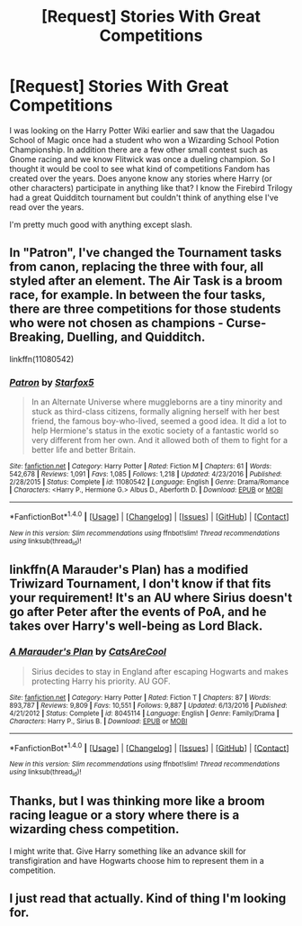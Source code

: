 #+TITLE: [Request] Stories With Great Competitions

* [Request] Stories With Great Competitions
:PROPERTIES:
:Author: Suavesky
:Score: 3
:DateUnix: 1487748838.0
:DateShort: 2017-Feb-22
:FlairText: Request
:END:
I was looking on the Harry Potter Wiki earlier and saw that the Uagadou School of Magic once had a student who won a Wizarding School Potion Championship. In addition there are a few other small contest such as Gnome racing and we know Flitwick was once a dueling champion. So I thought it would be cool to see what kind of competitions Fandom has created over the years. Does anyone know any stories where Harry (or other characters) participate in anything like that? I know the Firebird Trilogy had a great Quidditch tournament but couldn't think of anything else I've read over the years.

I'm pretty much good with anything except slash.


** In "Patron", I've changed the Tournament tasks from canon, replacing the three with four, all styled after an element. The Air Task is a broom race, for example. In between the four tasks, there are three competitions for those students who were not chosen as champions - Curse-Breaking, Duelling, and Quidditch.

linkffn(11080542)
:PROPERTIES:
:Author: Starfox5
:Score: 3
:DateUnix: 1487848140.0
:DateShort: 2017-Feb-23
:END:

*** [[http://www.fanfiction.net/s/11080542/1/][*/Patron/*]] by [[https://www.fanfiction.net/u/2548648/Starfox5][/Starfox5/]]

#+begin_quote
  In an Alternate Universe where muggleborns are a tiny minority and stuck as third-class citizens, formally aligning herself with her best friend, the famous boy-who-lived, seemed a good idea. It did a lot to help Hermione's status in the exotic society of a fantastic world so very different from her own. And it allowed both of them to fight for a better life and better Britain.
#+end_quote

^{/Site/: [[http://www.fanfiction.net/][fanfiction.net]] *|* /Category/: Harry Potter *|* /Rated/: Fiction M *|* /Chapters/: 61 *|* /Words/: 542,678 *|* /Reviews/: 1,091 *|* /Favs/: 1,085 *|* /Follows/: 1,218 *|* /Updated/: 4/23/2016 *|* /Published/: 2/28/2015 *|* /Status/: Complete *|* /id/: 11080542 *|* /Language/: English *|* /Genre/: Drama/Romance *|* /Characters/: <Harry P., Hermione G.> Albus D., Aberforth D. *|* /Download/: [[http://www.ff2ebook.com/old/ffn-bot/index.php?id=11080542&source=ff&filetype=epub][EPUB]] or [[http://www.ff2ebook.com/old/ffn-bot/index.php?id=11080542&source=ff&filetype=mobi][MOBI]]}

--------------

*FanfictionBot*^{1.4.0} *|* [[[https://github.com/tusing/reddit-ffn-bot/wiki/Usage][Usage]]] | [[[https://github.com/tusing/reddit-ffn-bot/wiki/Changelog][Changelog]]] | [[[https://github.com/tusing/reddit-ffn-bot/issues/][Issues]]] | [[[https://github.com/tusing/reddit-ffn-bot/][GitHub]]] | [[[https://www.reddit.com/message/compose?to=tusing][Contact]]]

^{/New in this version: Slim recommendations using/ ffnbot!slim! /Thread recommendations using/ linksub(thread_id)!}
:PROPERTIES:
:Author: FanfictionBot
:Score: 1
:DateUnix: 1487848178.0
:DateShort: 2017-Feb-23
:END:


** linkffn(A Marauder's Plan) has a modified Triwizard Tournament, I don't know if that fits your requirement! It's an AU where Sirius doesn't go after Peter after the events of PoA, and he takes over Harry's well-being as Lord Black.
:PROPERTIES:
:Author: emestlia
:Score: 1
:DateUnix: 1487799519.0
:DateShort: 2017-Feb-23
:END:

*** [[http://www.fanfiction.net/s/8045114/1/][*/A Marauder's Plan/*]] by [[https://www.fanfiction.net/u/3926884/CatsAreCool][/CatsAreCool/]]

#+begin_quote
  Sirius decides to stay in England after escaping Hogwarts and makes protecting Harry his priority. AU GOF.
#+end_quote

^{/Site/: [[http://www.fanfiction.net/][fanfiction.net]] *|* /Category/: Harry Potter *|* /Rated/: Fiction T *|* /Chapters/: 87 *|* /Words/: 893,787 *|* /Reviews/: 9,809 *|* /Favs/: 10,551 *|* /Follows/: 9,887 *|* /Updated/: 6/13/2016 *|* /Published/: 4/21/2012 *|* /Status/: Complete *|* /id/: 8045114 *|* /Language/: English *|* /Genre/: Family/Drama *|* /Characters/: Harry P., Sirius B. *|* /Download/: [[http://www.ff2ebook.com/old/ffn-bot/index.php?id=8045114&source=ff&filetype=epub][EPUB]] or [[http://www.ff2ebook.com/old/ffn-bot/index.php?id=8045114&source=ff&filetype=mobi][MOBI]]}

--------------

*FanfictionBot*^{1.4.0} *|* [[[https://github.com/tusing/reddit-ffn-bot/wiki/Usage][Usage]]] | [[[https://github.com/tusing/reddit-ffn-bot/wiki/Changelog][Changelog]]] | [[[https://github.com/tusing/reddit-ffn-bot/issues/][Issues]]] | [[[https://github.com/tusing/reddit-ffn-bot/][GitHub]]] | [[[https://www.reddit.com/message/compose?to=tusing][Contact]]]

^{/New in this version: Slim recommendations using/ ffnbot!slim! /Thread recommendations using/ linksub(thread_id)!}
:PROPERTIES:
:Author: FanfictionBot
:Score: 1
:DateUnix: 1487799572.0
:DateShort: 2017-Feb-23
:END:


** Thanks, but I was thinking more like a broom racing league or a story where there is a wizarding chess competition.

I might write that. Give Harry something like an advance skill for transfigiration and have Hogwarts choose him to represent them in a competition.
:PROPERTIES:
:Author: Suavesky
:Score: 1
:DateUnix: 1487802317.0
:DateShort: 2017-Feb-23
:END:


** I just read that actually. Kind of thing I'm looking for.
:PROPERTIES:
:Author: Suavesky
:Score: 1
:DateUnix: 1487859569.0
:DateShort: 2017-Feb-23
:END:

